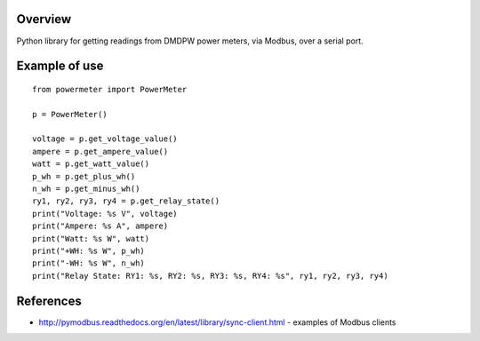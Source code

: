 Overview
--------

Python library for getting readings from DMDPW power meters, via Modbus, over a serial port.

Example of use
--------------
::

    from powermeter import PowerMeter

    p = PowerMeter()

    voltage = p.get_voltage_value()
    ampere = p.get_ampere_value()
    watt = p.get_watt_value()
    p_wh = p.get_plus_wh()
    n_wh = p.get_minus_wh()
    ry1, ry2, ry3, ry4 = p.get_relay_state()
    print("Voltage: %s V", voltage)
    print("Ampere: %s A", ampere)
    print("Watt: %s W", watt)
    print("+WH: %s W", p_wh)
    print("-WH: %s W", n_wh)
    print("Relay State: RY1: %s, RY2: %s, RY3: %s, RY4: %s", ry1, ry2, ry3, ry4)

References
----------

- http://pymodbus.readthedocs.org/en/latest/library/sync-client.html - examples of Modbus clients